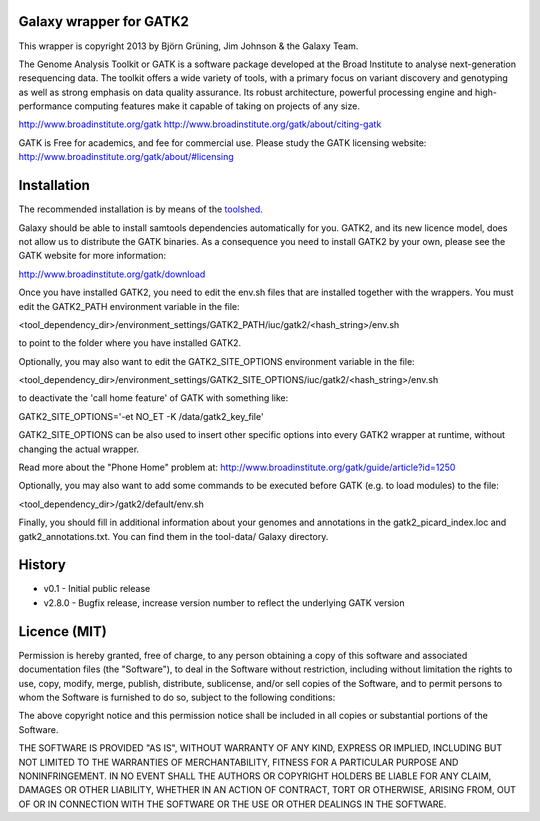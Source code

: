 Galaxy wrapper for GATK2
========================

This wrapper is copyright 2013 by Björn Grüning, Jim Johnson & the Galaxy Team.

The Genome Analysis Toolkit or GATK is a software package developed at the 
Broad Institute to analyse next-generation resequencing data. The toolkit offers
a wide variety of tools, with a primary focus on variant discovery and 
genotyping as well as strong emphasis on data quality assurance. Its robust 
architecture, powerful processing engine and high-performance computing features
make it capable of taking on projects of any size.

http://www.broadinstitute.org/gatk
http://www.broadinstitute.org/gatk/about/citing-gatk

GATK is Free for academics, and fee for commercial use. Please study the GATK licensing website:
http://www.broadinstitute.org/gatk/about/#licensing


Installation
============

The recommended installation is by means of the toolshed_.

.. _toolshed: http://toolshed.g2.bx.psu.edu/view/iuc/gatk2

Galaxy should be able to install samtools dependencies automatically
for you. GATK2, and its new licence model, does not allow us to distribute the GATK binaries.
As a consequence you need to install GATK2 by your own, please see the GATK website for more information:

http://www.broadinstitute.org/gatk/download

Once you have installed GATK2, you need to edit the env.sh files that are installed together with the wrappers.
You must edit the GATK2_PATH environment variable in the file:

<tool_dependency_dir>/environment_settings/GATK2_PATH/iuc/gatk2/<hash_string>/env.sh

to point to the folder where you have installed GATK2.

Optionally, you may also want to edit the GATK2_SITE_OPTIONS environment variable in the file:

<tool_dependency_dir>/environment_settings/GATK2_SITE_OPTIONS/iuc/gatk2/<hash_string>/env.sh

to deactivate the 'call home feature' of GATK with something like:

GATK2_SITE_OPTIONS='-et NO_ET -K /data/gatk2_key_file'

GATK2_SITE_OPTIONS can be also used to insert other specific options into every GATK2 wrapper
at runtime, without changing the actual wrapper.

Read more about the "Phone Home" problem at:
http://www.broadinstitute.org/gatk/guide/article?id=1250

Optionally, you may also want to add some commands to be executed before GATK (e.g. to load modules) to the file:

<tool_dependency_dir>/gatk2/default/env.sh

Finally, you should fill in additional information about your genomes and 
annotations in the gatk2_picard_index.loc and gatk2_annotations.txt. 
You can find them in the tool-data/ Galaxy directory.


History
=======

* v0.1      - Initial public release
* v2.8.0    - Bugfix release, increase version number to reflect the underlying GATK version


Licence (MIT)
=============

Permission is hereby granted, free of charge, to any person obtaining a copy
of this software and associated documentation files (the "Software"), to deal
in the Software without restriction, including without limitation the rights
to use, copy, modify, merge, publish, distribute, sublicense, and/or sell
copies of the Software, and to permit persons to whom the Software is
furnished to do so, subject to the following conditions:

The above copyright notice and this permission notice shall be included in
all copies or substantial portions of the Software.

THE SOFTWARE IS PROVIDED "AS IS", WITHOUT WARRANTY OF ANY KIND, EXPRESS OR
IMPLIED, INCLUDING BUT NOT LIMITED TO THE WARRANTIES OF MERCHANTABILITY,
FITNESS FOR A PARTICULAR PURPOSE AND NONINFRINGEMENT. IN NO EVENT SHALL THE
AUTHORS OR COPYRIGHT HOLDERS BE LIABLE FOR ANY CLAIM, DAMAGES OR OTHER
LIABILITY, WHETHER IN AN ACTION OF CONTRACT, TORT OR OTHERWISE, ARISING FROM,
OUT OF OR IN CONNECTION WITH THE SOFTWARE OR THE USE OR OTHER DEALINGS IN
THE SOFTWARE.
